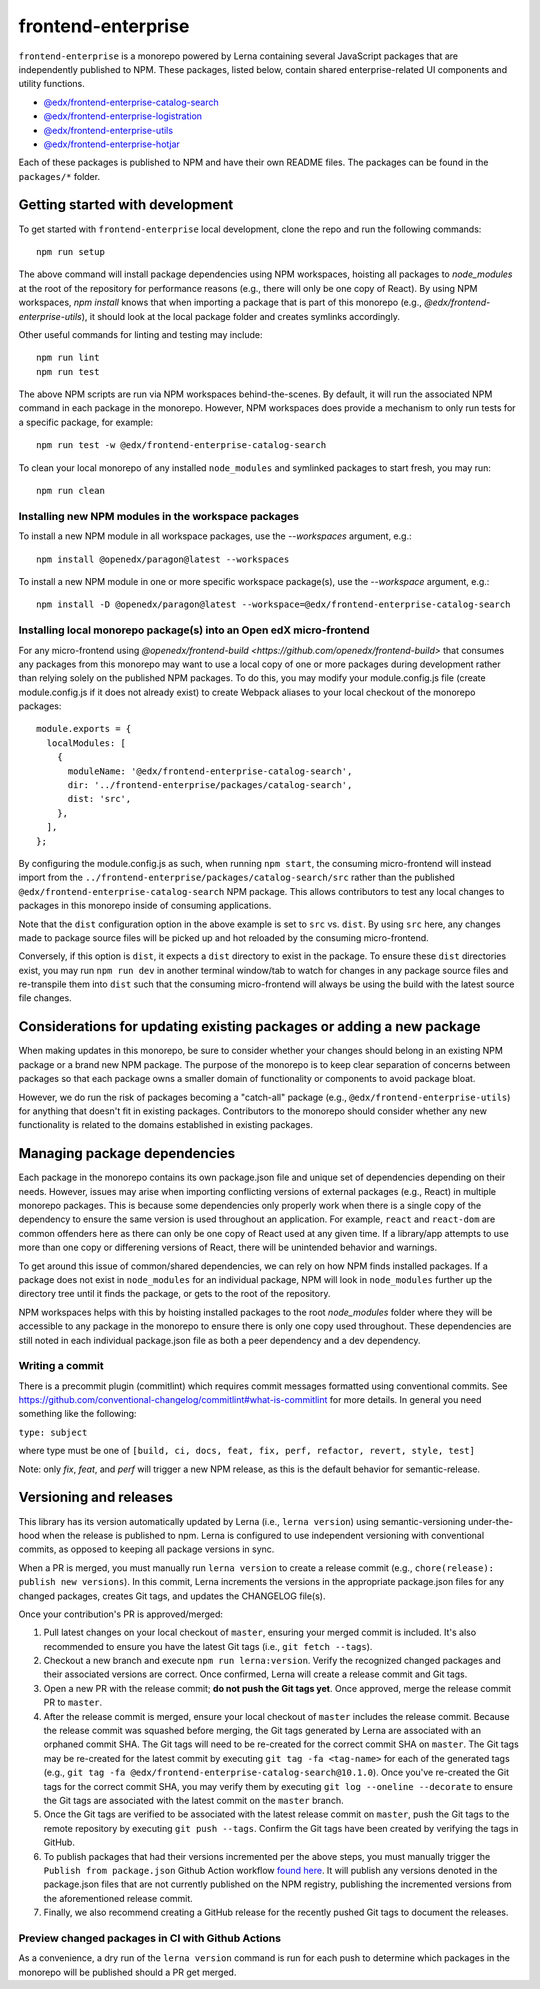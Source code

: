 frontend-enterprise
###################

|Build Status| |Codecov|

``frontend-enterprise`` is a monorepo powered by Lerna containing several JavaScript packages that are independently published to NPM. These packages, listed below, contain shared enterprise-related UI components and utility functions.

- `@edx/frontend-enterprise-catalog-search </packages/catalog-search>`_
- `@edx/frontend-enterprise-logistration </packages/logistration>`_
- `@edx/frontend-enterprise-utils </packages/utils>`_
- `@edx/frontend-enterprise-hotjar </packages/hotjar>`_

Each of these packages is published to NPM and have their own README files. The packages can be found in the ``packages/*`` folder.

Getting started with development
********************************

To get started with ``frontend-enterprise`` local development, clone the repo and run the following commands:

::

  npm run setup

The above command will install package dependencies using NPM workspaces, hoisting all packages to `node_modules` at the root of the repository for performance reasons (e.g., there will only be one copy of React). By using NPM workspaces, `npm install` knows that when importing a package that is part of this monorepo (e.g., `@edx/frontend-enterprise-utils`), it should look at the local package folder and creates symlinks accordingly.

Other useful commands for linting and testing may include:

::

  npm run lint
  npm run test

The above NPM scripts are run via NPM workspaces behind-the-scenes. By default, it will run the associated NPM command in each package in the monorepo. However, NPM workspaces does provide a mechanism to only run tests for a specific package, for example:

::

  npm run test -w @edx/frontend-enterprise-catalog-search

To clean your local monorepo of any installed ``node_modules`` and symlinked packages to start fresh, you may run:

::

  npm run clean

Installing new NPM modules in the workspace packages
----------------------------------------------------

To install a new NPM module in all workspace packages, use the `--workspaces` argument, e.g.:

::

  npm install @openedx/paragon@latest --workspaces

To install a new NPM module in one or more specific workspace package(s), use the `--workspace` argument, e.g.:

::

  npm install -D @openedx/paragon@latest --workspace=@edx/frontend-enterprise-catalog-search


Installing local monorepo package(s) into an Open edX micro-frontend
--------------------------------------------------------------------

For any micro-frontend using `@openedx/frontend-build <https://github.com/openedx/frontend-build>` that consumes any packages from this monorepo may want to use a local copy of one or more packages during development rather than relying solely on the published NPM packages. To do this, you may modify your module.config.js file (create module.config.js if it does not already exist) to create Webpack aliases to your local checkout of the monorepo packages:

::

  module.exports = {
    localModules: [
      {
        moduleName: '@edx/frontend-enterprise-catalog-search',
        dir: '../frontend-enterprise/packages/catalog-search',
        dist: 'src',
      },
    ],
  };

By configuring the module.config.js as such, when running ``npm start``, the consuming micro-frontend will instead import from the ``../frontend-enterprise/packages/catalog-search/src`` rather than the published ``@edx/frontend-enterprise-catalog-search`` NPM package. This allows contributors to test any local changes to packages in this monorepo inside of consuming applications.

Note that the ``dist`` configuration option in the above example is set to ``src`` vs. ``dist``. By using ``src`` here, any changes made to package source files will be picked up and hot reloaded by the consuming micro-frontend.

Conversely, if this option is ``dist``, it expects a ``dist`` directory to exist in the package. To ensure these ``dist`` directories exist, you may run ``npm run dev`` in another terminal window/tab to watch for changes in any package source files and re-transpile them into ``dist`` such that the consuming micro-frontend will always be using the build with the latest source file changes.

Considerations for updating existing packages or adding a new package
*********************************************************************

When making updates in this monorepo, be sure to consider whether your changes should belong in an existing NPM package or a brand new NPM package. The purpose of the monorepo is to keep clear separation of concerns between packages so that each package owns a smaller domain of functionality or components to avoid package bloat.

However, we do run the risk of packages becoming a "catch-all" package (e.g., ``@edx/frontend-enterprise-utils``) for anything that doesn't fit in existing packages. Contributors to the monorepo should consider whether any new functionality is related to the domains established in existing packages.

Managing package dependencies
*****************************

Each package in the monorepo contains its own package.json file and unique set of dependencies depending on their needs. However, issues may arise when importing conflicting versions of external packages (e.g., React) in multiple monorepo packages. This is because some dependencies only properly work when there is a single copy of the dependency to ensure the same version is used throughout an application. For example, ``react`` and ``react-dom`` are common offenders here as there can only be one copy of React used at any given time. If a library/app attempts to use more than one copy or differening versions of React, there will be unintended behavior and warnings.

To get around this issue of common/shared dependencies, we can rely on how NPM finds installed packages. If a package does not exist in ``node_modules`` for an individual package, NPM will look in ``node_modules`` further up the directory tree until it finds the package, or gets to the root of the repository.

NPM workspaces helps with this by hoisting installed packages to the root `node_modules` folder where they will be accessible to any package in the monorepo to ensure there is only one copy used throughout. These dependencies are still noted in each individual package.json file as both a peer dependency and a dev dependency.

Writing a commit
----------------

There is a precommit plugin (commitlint) which requires commit messages formatted using conventional commits. See https://github.com/conventional-changelog/commitlint#what-is-commitlint for more details. In general you need something like the following:

``type: subject``

where type must be one of ``[build, ci, docs, feat, fix, perf, refactor, revert, style, test]``

Note: only `fix`, `feat`, and `perf` will trigger a new NPM release, as this is the default behavior for semantic-release.

Versioning and releases
***********************

This library has its version automatically updated by Lerna (i.e., ``lerna version``) using semantic-versioning under-the-hood when the release is published to npm. Lerna is configured to use independent versioning with conventional commits, as opposed to keeping all package versions in sync.

When a PR is merged, you must manually run ``lerna version`` to create a release commit (e.g., ``chore(release): publish new versions``). In this commit, Lerna increments the versions in the appropriate package.json files for any changed packages, creates Git tags, and updates the CHANGELOG file(s).

Once your contribution's PR is approved/merged:

#. Pull latest changes on your local checkout of ``master``, ensuring your merged commit is included. It's also recommended to ensure you have the latest Git tags (i.e., ``git fetch --tags``).
#. Checkout a new branch and execute ``npm run lerna:version``. Verify the recognized changed packages and their associated versions are correct. Once confirmed, Lerna will create a release commit and Git tags.
#. Open a new PR with the release commit; **do not push the Git tags yet**. Once approved, merge the release commit PR to ``master``.
#. After the release commit is merged, ensure your local checkout of ``master`` includes the release commit. Because the release commit was squashed before merging, the Git tags generated by Lerna are associated with an orphaned commit SHA. The Git tags will need to be re-created for the correct commit SHA on ``master``. The Git tags may be re-created for the latest commit by executing ``git tag -fa <tag-name>`` for each of the generated tags (e.g., ``git tag -fa @edx/frontend-enterprise-catalog-search@10.1.0``). Once you've re-created the Git tags for the correct commit SHA, you may verify them by executing ``git log --oneline --decorate`` to ensure the Git tags are associated with the latest commit on the ``master`` branch.
#. Once the Git tags are verified to be associated with the latest release commit on ``master``, push the Git tags to the remote repository by executing ``git push --tags``. Confirm the Git tags have been created by verifying the tags in GitHub.
#. To publish packages that had their versions incremented per the above steps, you must manually trigger the ``Publish from package.json`` Github Action workflow `found here <https://github.com/openedx/frontend-enterprise/actions/workflows/publish-from-package.yml>`_. It will publish any versions denoted in the package.json files that are not currently published on the NPM registry, publishing the incremented versions from the aforementioned release commit.
#. Finally, we also recommend creating a GitHub release for the recently pushed Git tags to document the releases.

Preview changed packages in CI with Github Actions
--------------------------------------------------

As a convenience, a dry run of the ``lerna version`` command is run for each push to determine which packages in the monorepo will be published should a PR get merged.

.. |Build Status| image:: https://github.com/openedx/frontend-enterprise/actions/workflows/release.yml/badge.svg
   :target: https://github.com/openedx/frontend-enterprise/actions
.. |Codecov| image:: https://codecov.io/gh/edx/frontend-enterprise/branch/master/graph/badge.svg?token=lBHoe5P4Q3
   :target: https://codecov.io/gh/edx/frontend-enterprise
